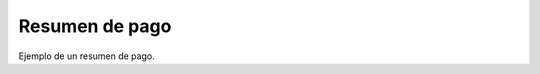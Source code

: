 Resumen de pago
====================================
.. image:: _static/cajero/comprobanteResumen.png

Ejemplo de un resumen de pago.
